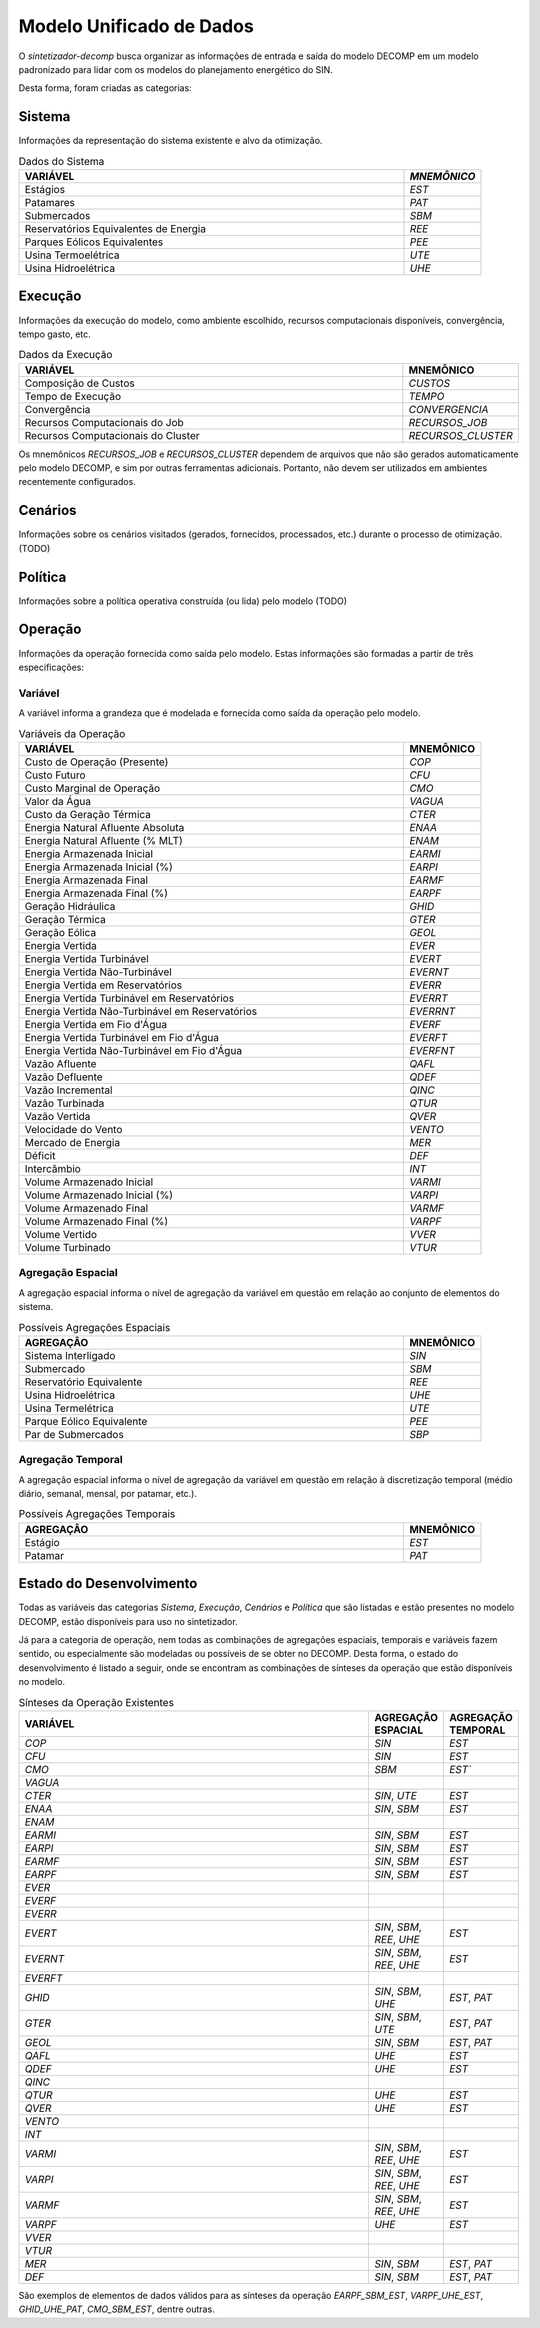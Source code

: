 .. _model:

Modelo Unificado de Dados
############################

O `sintetizador-decomp` busca organizar as informações de entrada e saída do modelo DECOMP em um modelo padronizado para lidar com os modelos do planejamento energético do SIN.

Desta forma, foram criadas as categorias:


Sistema
********

Informações da representação do sistema existente e alvo da otimização.

.. list-table:: Dados do Sistema
   :widths: 50 10
   :header-rows: 1

   * - VARIÁVEL
     - `MNEMÔNICO`
   * - Estágios
     - `EST`
   * - Patamares
     - `PAT`
   * - Submercados
     - `SBM`
   * - Reservatórios Equivalentes de Energia
     - `REE`
   * - Parques Eólicos Equivalentes
     - `PEE`
   * - Usina Termoelétrica
     - `UTE`
   * - Usina Hidroelétrica
     - `UHE`

Execução
********

Informações da execução do modelo, como ambiente escolhido, recursos computacionais disponíveis, convergência, tempo gasto, etc. 

.. list-table:: Dados da Execução
   :widths: 50 10
   :header-rows: 1

   * - VARIÁVEL
     - MNEMÔNICO
   * - Composição de Custos
     - `CUSTOS`
   * - Tempo de Execução
     - `TEMPO`
   * - Convergência
     - `CONVERGENCIA`
   * - Recursos Computacionais do Job
     - `RECURSOS_JOB`
   * - Recursos Computacionais do Cluster
     - `RECURSOS_CLUSTER`

Os mnemônicos `RECURSOS_JOB` e `RECURSOS_CLUSTER` dependem de arquivos que não são gerados automaticamente pelo modelo DECOMP,
e sim por outras ferramentas adicionais. Portanto, não devem ser utilizados em ambientes recentemente configurados.

Cenários
*********

Informações sobre os cenários visitados (gerados, fornecidos, processados, etc.) durante o processo de otimização. (TODO)

Política
*********

Informações sobre a política operativa construída (ou lida) pelo modelo (TODO)

Operação
*********

Informações da operação fornecida como saída pelo modelo. Estas informações são formadas a partir de três especificações:

Variável
=========

A variável informa a grandeza que é modelada e fornecida como saída da operação pelo modelo.

.. list-table:: Variáveis da Operação
   :widths: 50 10
   :header-rows: 1

   * - VARIÁVEL
     - MNEMÔNICO
   * - Custo de Operação (Presente)
     - `COP`
   * - Custo Futuro
     - `CFU`
   * - Custo Marginal de Operação
     - `CMO`
   * - Valor da Água
     - `VAGUA`
   * - Custo da Geração Térmica
     - `CTER`
   * - Energia Natural Afluente Absoluta
     - `ENAA`
   * - Energia Natural Afluente (% MLT)
     - `ENAM`
   * - Energia Armazenada Inicial
     - `EARMI`
   * - Energia Armazenada Inicial (%)
     - `EARPI`
   * - Energia Armazenada Final
     - `EARMF`
   * - Energia Armazenada Final (%)
     - `EARPF`
   * - Geração Hidráulica
     - `GHID`
   * - Geração Térmica
     - `GTER`
   * - Geração Eólica
     - `GEOL`
   * - Energia Vertida
     - `EVER`
   * - Energia Vertida Turbinável
     - `EVERT`
   * - Energia Vertida Não-Turbinável
     - `EVERNT`
   * - Energia Vertida em Reservatórios
     - `EVERR`
   * - Energia Vertida Turbinável em Reservatórios
     - `EVERRT`
   * - Energia Vertida Não-Turbinável em Reservatórios
     - `EVERRNT`
   * - Energia Vertida em Fio d'Água
     - `EVERF`
   * - Energia Vertida Turbinável em Fio d'Água
     - `EVERFT`
   * - Energia Vertida Não-Turbinável em Fio d'Água
     - `EVERFNT`
   * - Vazão Afluente
     - `QAFL`
   * - Vazão Defluente
     - `QDEF`
   * - Vazão Incremental
     - `QINC`
   * - Vazão Turbinada
     - `QTUR`
   * - Vazão Vertida
     - `QVER`
   * - Velocidade do Vento
     - `VENTO`
   * - Mercado de Energia
     - `MER`
   * - Déficit
     - `DEF`
   * - Intercâmbio
     - `INT`
   * - Volume Armazenado Inicial
     - `VARMI`
   * - Volume Armazenado Inicial (%)
     - `VARPI`
   * - Volume Armazenado Final
     - `VARMF`
   * - Volume Armazenado Final (%)
     - `VARPF`
   * - Volume Vertido
     - `VVER`
   * - Volume Turbinado
     - `VTUR`

Agregação Espacial
===================

A agregação espacial informa o nível de agregação da variável em questão
em relação ao conjunto de elementos do sistema.

.. list-table:: Possíveis Agregações Espaciais
   :widths: 50 10
   :header-rows: 1

   * - AGREGAÇÂO
     - MNEMÔNICO
   * - Sistema Interligado
     - `SIN`
   * - Submercado
     - `SBM`
   * - Reservatório Equivalente
     - `REE`
   * - Usina Hidroelétrica
     - `UHE`
   * - Usina Termelétrica
     - `UTE`
   * - Parque Eólico Equivalente
     - `PEE`
   * - Par de Submercados
     - `SBP`


Agregação Temporal
===================

A agregação espacial informa o nível de agregação da variável em questão em relação
à discretização temporal (médio diário, semanal, mensal, por patamar, etc.).

.. list-table:: Possíveis Agregações Temporais
   :widths: 50 10
   :header-rows: 1

   * - AGREGAÇÂO
     - MNEMÔNICO
   * - Estágio
     - `EST`
   * - Patamar
     - `PAT`


Estado do Desenvolvimento
***************************

Todas as variáveis das categorias `Sistema`, `Execução`, `Cenários` e `Política` que são listadas
e estão presentes no modelo DECOMP, estão disponíveis para uso no sintetizador.

Já para a categoria de operação, nem todas as combinações de agregações espaciais, temporais e variáveis
fazem sentido, ou especialmente são modeladas ou possíveis de se obter no DECOMP. Desta forma,
o estado do desenvolvimento é listado a seguir, onde se encontram as combinações de sínteses da operação
que estão disponíveis no modelo.

.. list-table:: Sínteses da Operação Existentes
   :widths: 50 10 10
   :header-rows: 1

   * - VARIÁVEL
     - AGREGAÇÃO ESPACIAL
     - AGREGAÇÃO TEMPORAL
   * - `COP`
     - `SIN`
     - `EST`
   * - `CFU`
     - `SIN`
     - `EST`
   * - `CMO`
     - `SBM`
     - `EST``
   * - `VAGUA`
     - 
     - 
   * - `CTER`
     - `SIN`, `UTE`
     - `EST`
   * - `ENAA`
     - `SIN`, `SBM`
     - `EST`
   * - `ENAM`
     - 
     - 
   * - `EARMI`
     - `SIN`, `SBM`
     - `EST`
   * - `EARPI`
     - `SIN`, `SBM`
     - `EST`
   * - `EARMF`
     - `SIN`, `SBM`
     - `EST`
   * - `EARPF`
     - `SIN`, `SBM`
     - `EST`
   * - `EVER`
     - 
     - 
   * - `EVERF`
     - 
     - 
   * - `EVERR`
     - 
     - 
   * - `EVERT`
     - `SIN`, `SBM`, `REE`, `UHE`
     - `EST`
   * - `EVERNT`
     - `SIN`, `SBM`, `REE`, `UHE`
     - `EST`
   * - `EVERFT`
     - 
     - 
   * - `GHID`
     - `SIN`, `SBM`, `UHE`
     - `EST`, `PAT`
   * - `GTER`
     - `SIN`, `SBM`, `UTE`
     - `EST`, `PAT`
   * - `GEOL`
     - `SIN`, `SBM`
     - `EST`, `PAT`
   * - `QAFL`
     - `UHE`
     - `EST`
   * - `QDEF`
     - `UHE`
     - `EST`
   * - `QINC`
     - 
     - 
   * - `QTUR`
     - `UHE`
     - `EST`
   * - `QVER`
     - `UHE`
     - `EST`
   * - `VENTO`
     - 
     -
   * - `INT`
     - 
     - 
   * - `VARMI`
     - `SIN`, `SBM`, `REE`, `UHE`
     - `EST`
   * - `VARPI`
     - `SIN`, `SBM`, `REE`, `UHE`
     - `EST`
   * - `VARMF`
     - `SIN`, `SBM`, `REE`, `UHE`
     - `EST`
   * - `VARPF`
     - `UHE`
     - `EST`
   * - `VVER`
     - 
     - 
   * - `VTUR`
     - 
     - 
   * - `MER`
     - `SIN`, `SBM`
     - `EST`, `PAT`
   * - `DEF`
     - `SIN`, `SBM`
     - `EST`, `PAT`

São exemplos de elementos de dados válidos para as sínteses da operação `EARPF_SBM_EST`, `VARPF_UHE_EST`, `GHID_UHE_PAT`, `CMO_SBM_EST`, dentre outras.
